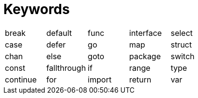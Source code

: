 = Keywords

[format=csv]
|===
break,default,func,interface,select
case,defer,go,map,struct
chan,else,goto,package,switch
const,fallthrough,if,range,type
continue,for,import,return,var
|===
